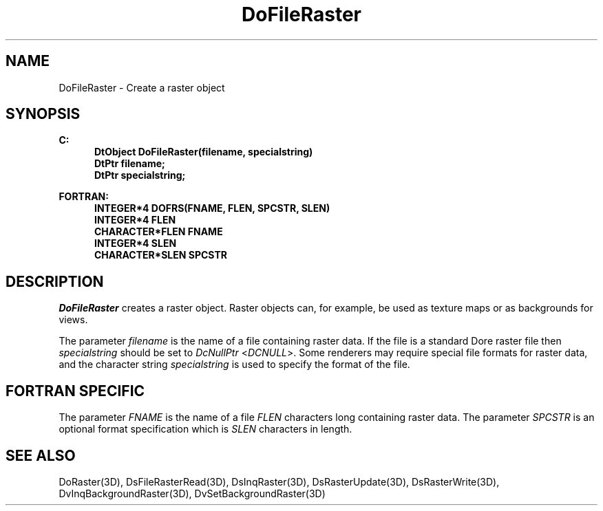 .\"#ident "%W% %G%"
.\"
.\" # Copyright (C) 1994 Kubota Graphics Corp.
.\" # 
.\" # Permission to use, copy, modify, and distribute this material for
.\" # any purpose and without fee is hereby granted, provided that the
.\" # above copyright notice and this permission notice appear in all
.\" # copies, and that the name of Kubota Graphics not be used in
.\" # advertising or publicity pertaining to this material.  Kubota
.\" # Graphics Corporation MAKES NO REPRESENTATIONS ABOUT THE ACCURACY
.\" # OR SUITABILITY OF THIS MATERIAL FOR ANY PURPOSE.  IT IS PROVIDED
.\" # "AS IS", WITHOUT ANY EXPRESS OR IMPLIED WARRANTIES, INCLUDING THE
.\" # IMPLIED WARRANTIES OF MERCHANTABILITY AND FITNESS FOR A PARTICULAR
.\" # PURPOSE AND KUBOTA GRAPHICS CORPORATION DISCLAIMS ALL WARRANTIES,
.\" # EXPRESS OR IMPLIED.
.\"
.TH DoFileRaster 3D "Dore"
.SH NAME
DoFileRaster \- Create a raster object
.SH SYNOPSIS
.nf
.ft 3
C:
.in  +.5i
DtObject DoFileRaster(filename, specialstring)
DtPtr filename;
DtPtr specialstring;
.sp
.in  -.5i
FORTRAN:
.in  +.5i
INTEGER*4 DOFRS(FNAME, FLEN, SPCSTR, SLEN)
INTEGER*4 FLEN
CHARACTER*FLEN FNAME
INTEGER*4 SLEN
CHARACTER*SLEN SPCSTR
.in  -.5i
.fi 
.IX "DoFileRaster"
.IX "DOFRS"
.SH DESCRIPTION
.LP
\f2DoFileRaster\fP creates a raster object.
Raster objects can, for example, be used as texture maps or as 
backgrounds for views.
.LP
The parameter \f2filename\fP is the name of a file containing raster data.
If the file is a standard Dore raster file then \f2specialstring\fP should
be set to \f2DcNullPtr\fP <\f2DCNULL\fP>.
Some renderers may require special file formats for raster data,
and the character string \f2specialstring\fP is used to specify the
format of the file.
.SH FORTRAN SPECIFIC
The parameter \f2FNAME\fP is the name of a file \f2FLEN\fP characters
long containing raster data.
The parameter \f2SPCSTR\fP is an optional format specification
which is \f2SLEN\fP characters in length.
.SH SEE ALSO
.na
.nh
DoRaster(3D), DsFileRasterRead(3D), DsInqRaster(3D), 
DsRasterUpdate(3D), 
DsRasterWrite(3D),
DvInqBackgroundRaster(3D), 
DvSetBackgroundRaster(3D)
.ad
.hy
\&
